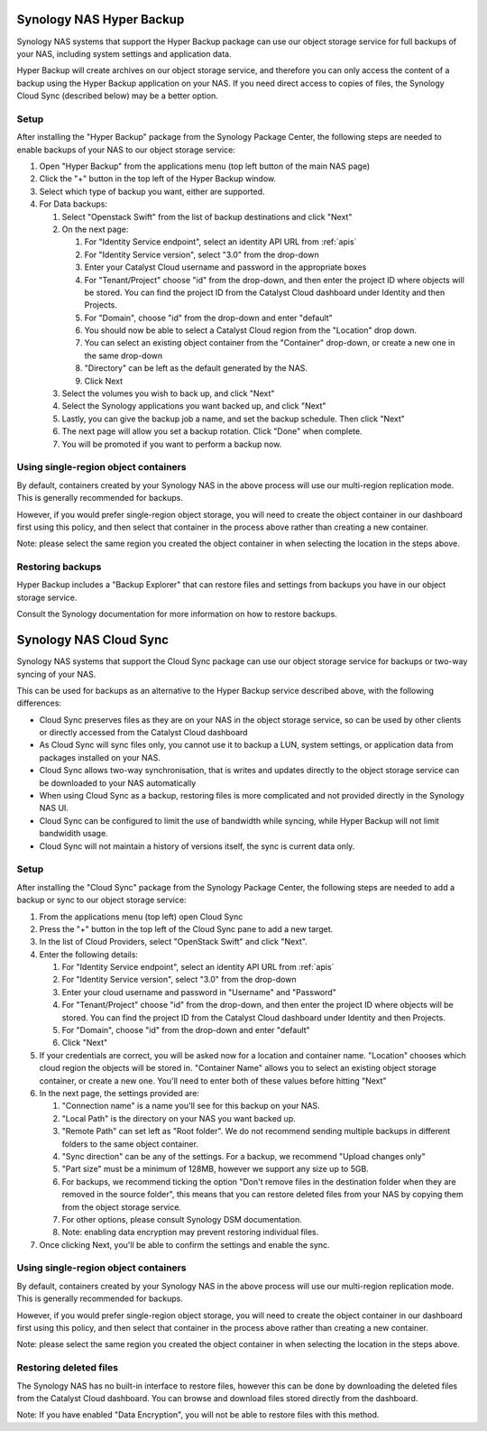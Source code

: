 *************************
Synology NAS Hyper Backup
*************************

Synology NAS systems that support the Hyper Backup package can use
our object storage service for full backups of your NAS, including
system settings and application data.

Hyper Backup will create archives on our object storage service, and
therefore you can only access the content of a backup using the
Hyper Backup application on your NAS. If you need direct access to
copies of files, the Synology Cloud Sync (described below) may be
a better option.

Setup
=====

After installing the "Hyper Backup" package from the Synology Package
Center, the following steps are needed to enable backups of your NAS
to our object storage service:

#. Open "Hyper Backup" from the applications menu (top left button of
   the main NAS page)
#. Click the "+" button in the top left of the Hyper Backup window.
#. Select which type of backup you want, either are supported.
#. For Data backups:

   #. Select "Openstack Swift" from the list of backup destinations and
      click "Next"
   #. On the next page:

      #. For "Identity Service endpoint", select an identity API URL from :ref:`apis`
      #. For "Identity Service version", select "3.0" from the drop-down
      #. Enter your Catalyst Cloud username and password in the
         appropriate boxes
      #. For "Tenant/Project" choose "id" from the drop-down, and then
         enter the project ID where objects will be stored. You can find
         the project ID from the Catalyst Cloud dashboard under Identity
         and then Projects.
      #. For "Domain", choose "id" from the drop-down and enter
         "default"
      #. You should now be able to select a Catalyst Cloud region from
         the "Location" drop down.
      #. You can select an existing object container from the
         "Container" drop-down, or create a new one in the same
         drop-down
      #. "Directory" can be left as the default generated by the NAS.
      #. Click Next

   #. Select the volumes you wish to back up, and click "Next"
   #. Select the Synology applications you want backed up, and click
      "Next"
   #. Lastly, you can give the backup job a name, and set the
      backup schedule. Then click "Next"
   #. The next page will allow you set a backup rotation. Click
      "Done" when complete.
   #. You will be promoted if you want to perform a backup now.

Using single-region object containers
=====================================

By default, containers created by your Synology NAS in the above
process will use our multi-region replication mode. This is generally
recommended for backups.

However, if you would prefer single-region object storage, you will
need to create the object container in our dashboard first using this
policy, and then select that container in the process above rather than
creating a new container.

Note: please select the same region you created the object container
in when selecting the location in the steps above.

Restoring backups
=================

Hyper Backup includes a "Backup Explorer" that can restore files and
settings from backups you have in our object storage service.

Consult the Synology documentation for more information on how to
restore backups.

***********************
Synology NAS Cloud Sync
***********************

Synology NAS systems that support the Cloud Sync package can use our
object storage service for backups or two-way syncing of your NAS.

This can be used for backups as an alternative to the Hyper Backup
service described above, with the following differences:

* Cloud Sync preserves files as they are on your NAS in the object
  storage service, so can be used by other clients or directly accessed
  from the Catalyst Cloud dashboard
* As Cloud Sync will sync files only, you cannot use it to backup a
  LUN, system settings, or application data from packages installed on
  your NAS.
* Cloud Sync allows two-way synchronisation, that is writes and updates
  directly to the object storage service can be downloaded to your NAS
  automatically
* When using Cloud Sync as a backup, restoring files is more
  complicated and not provided directly in the Synology NAS UI.
* Cloud Sync can be configured to limit the use of bandwidth while
  syncing, while Hyper Backup will not limit bandwidith usage.
* Cloud Sync will not maintain a history of versions itself, the sync
  is current data only.

Setup
=====

After installing the "Cloud Sync" package from the Synology Package
Center, the following steps are needed to add a backup or sync to
our object storage service:

#. From the applications menu (top left) open Cloud Sync
#. Press the "+" button in the top left of the Cloud Sync pane to add
   a new target.
#. In the list of Cloud Providers, select "OpenStack Swift" and click
   "Next".
#. Enter the following details:

   #. For "Identity Service endpoint", select an identity API URL from :ref:`apis`
   #. For "Identity Service version", select "3.0" from the drop-down
   #. Enter your cloud username and password in "Username" and "Password"
   #. For "Tenant/Project" choose "id" from the drop-down, and then
      enter the project ID where objects will be stored. You can find
      the project ID from the Catalyst Cloud dashboard under Identity
      and then Projects.
   #. For "Domain", choose "id" from the drop-down and enter "default"
   #. Click "Next"

#. If your credentials are correct, you will be asked now for a
   location and container name. "Location" chooses which cloud region
   the objects will be stored in. "Container Name" allows you to
   select an existing object storage container, or create a new one.
   You'll need to enter both of these values before hitting "Next"
#. In the next page, the settings provided are:

   #. "Connection name" is a name you'll see for this backup on your
      NAS.
   #. "Local Path" is the directory on your NAS you want backed up.
   #. "Remote Path" can set left as "Root folder". We do not recommend
      sending multiple backups in different folders to the same
      object container.
   #. "Sync direction" can be any of the settings. For a backup, we
      recommend "Upload changes only"
   #. "Part size" must be a minimum of 128MB, however we support any
      size up to 5GB.
   #. For backups, we recommend ticking the option "Don't remove files
      in the destination folder when they are removed in the source
      folder", this means that you can restore deleted files from
      your NAS by copying them from the object storage service.
   #. For other options, please consult Synology DSM documentation.
   #. Note: enabling data encryption may prevent restoring individual
      files.

#. Once clicking Next, you'll be able to confirm the settings and
   enable the sync.


Using single-region object containers
=====================================

By default, containers created by your Synology NAS in the above
process will use our multi-region replication mode. This is generally
recommended for backups.

However, if you would prefer single-region object storage, you will
need to create the object container in our dashboard first using this
policy, and then select that container in the process above rather than
creating a new container.

Note: please select the same region you created the object container
in when selecting the location in the steps above.

Restoring deleted files
=======================

The Synology NAS has no built-in interface to restore files, however
this can be done by downloading the deleted files from the Catalyst
Cloud dashboard. You can browse and download files stored directly
from the dashboard.

Note: If you have enabled "Data Encryption", you will not be able
to restore files with this method.
